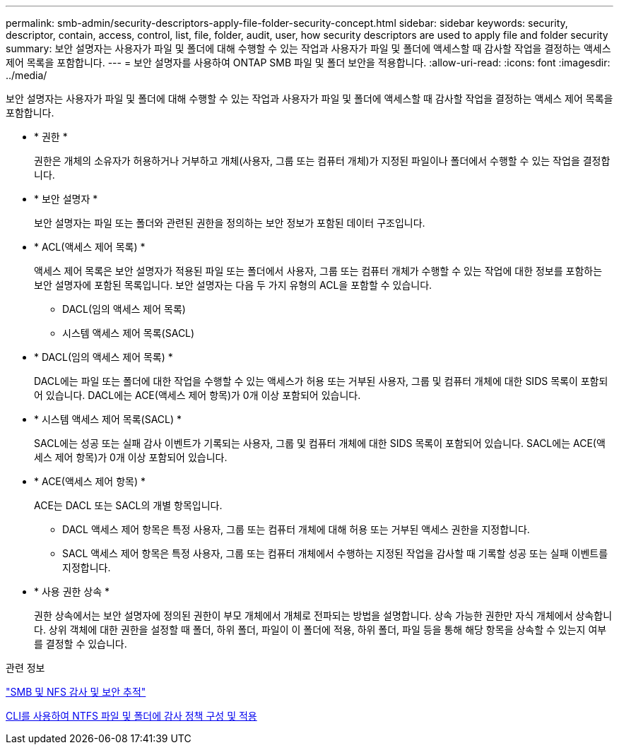 ---
permalink: smb-admin/security-descriptors-apply-file-folder-security-concept.html 
sidebar: sidebar 
keywords: security, descriptor, contain, access, control, list, file, folder, audit, user, how security descriptors are used to apply file and folder security 
summary: 보안 설명자는 사용자가 파일 및 폴더에 대해 수행할 수 있는 작업과 사용자가 파일 및 폴더에 액세스할 때 감사할 작업을 결정하는 액세스 제어 목록을 포함합니다. 
---
= 보안 설명자를 사용하여 ONTAP SMB 파일 및 폴더 보안을 적용합니다.
:allow-uri-read: 
:icons: font
:imagesdir: ../media/


[role="lead"]
보안 설명자는 사용자가 파일 및 폴더에 대해 수행할 수 있는 작업과 사용자가 파일 및 폴더에 액세스할 때 감사할 작업을 결정하는 액세스 제어 목록을 포함합니다.

* * 권한 *
+
권한은 개체의 소유자가 허용하거나 거부하고 개체(사용자, 그룹 또는 컴퓨터 개체)가 지정된 파일이나 폴더에서 수행할 수 있는 작업을 결정합니다.

* * 보안 설명자 *
+
보안 설명자는 파일 또는 폴더와 관련된 권한을 정의하는 보안 정보가 포함된 데이터 구조입니다.

* * ACL(액세스 제어 목록) *
+
액세스 제어 목록은 보안 설명자가 적용된 파일 또는 폴더에서 사용자, 그룹 또는 컴퓨터 개체가 수행할 수 있는 작업에 대한 정보를 포함하는 보안 설명자에 포함된 목록입니다. 보안 설명자는 다음 두 가지 유형의 ACL을 포함할 수 있습니다.

+
** DACL(임의 액세스 제어 목록)
** 시스템 액세스 제어 목록(SACL)


* * DACL(임의 액세스 제어 목록) *
+
DACL에는 파일 또는 폴더에 대한 작업을 수행할 수 있는 액세스가 허용 또는 거부된 사용자, 그룹 및 컴퓨터 개체에 대한 SIDS 목록이 포함되어 있습니다. DACL에는 ACE(액세스 제어 항목)가 0개 이상 포함되어 있습니다.

* * 시스템 액세스 제어 목록(SACL) *
+
SACL에는 성공 또는 실패 감사 이벤트가 기록되는 사용자, 그룹 및 컴퓨터 개체에 대한 SIDS 목록이 포함되어 있습니다. SACL에는 ACE(액세스 제어 항목)가 0개 이상 포함되어 있습니다.

* * ACE(액세스 제어 항목) *
+
ACE는 DACL 또는 SACL의 개별 항목입니다.

+
** DACL 액세스 제어 항목은 특정 사용자, 그룹 또는 컴퓨터 개체에 대해 허용 또는 거부된 액세스 권한을 지정합니다.
** SACL 액세스 제어 항목은 특정 사용자, 그룹 또는 컴퓨터 개체에서 수행하는 지정된 작업을 감사할 때 기록할 성공 또는 실패 이벤트를 지정합니다.


* * 사용 권한 상속 *
+
권한 상속에서는 보안 설명자에 정의된 권한이 부모 개체에서 개체로 전파되는 방법을 설명합니다. 상속 가능한 권한만 자식 개체에서 상속합니다. 상위 객체에 대한 권한을 설정할 때 폴더, 하위 폴더, 파일이 이 폴더에 적용, 하위 폴더, 파일 등을 통해 해당 항목을 상속할 수 있는지 여부를 결정할 수 있습니다.



.관련 정보
link:../nas-audit/index.html["SMB 및 NFS 감사 및 보안 추적"]

xref:configure-apply-audit-policies-ntfs-files-folders-task.adoc[CLI를 사용하여 NTFS 파일 및 폴더에 감사 정책 구성 및 적용]
